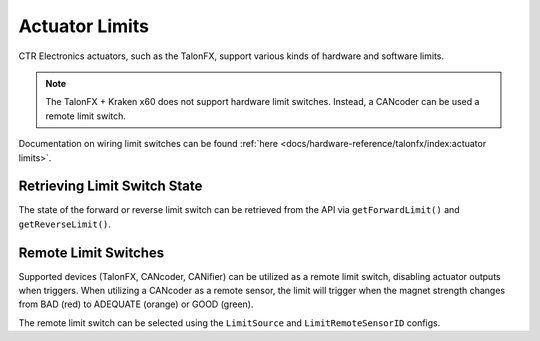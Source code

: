 Actuator Limits
===============

CTR Electronics actuators, such as the TalonFX, support various kinds of hardware and software limits.

.. note:: The TalonFX + Kraken x60 does not support hardware limit switches. Instead, a CANcoder can be used a remote limit switch.

Documentation on wiring limit switches can be found :ref:`here <docs/hardware-reference/talonfx/index:actuator limits>`.

Retrieving Limit Switch State
-----------------------------

The state of the forward or reverse limit switch can be retrieved from the API via ``getForwardLimit()`` and ``getReverseLimit()``.

.. tab-set::

   .. tab-item:: Java
      :sync: Java

      .. code-block:: java

         var forwardLimit = m_motor.getForwardLimit();

         if (forwardLimit.getValue() == ForwardLimitValue.ClosedToGround) {
            // do action when forward limit is closed
         }

   .. tab-item:: C++
      :sync: C++

      .. code-block:: cpp

         auto& forwardLimit = m_motor.GetForwardLimit();

         if (forwardLimit.GetValue() == signals::ForwardLimitValue::ClosedToGround) {
            // do action when forward limit is closed
         }

   .. tab-item:: Python
      :sync: Python

      .. code-block:: python

         forward_limit = self.motor.get_forward_limit()

         if forward_limit.value is signals.ForwardLimitValue.CLOSED_TO_GROUND:
            # do action when forward limit is closed

Remote Limit Switches
---------------------

Supported devices (TalonFX, CANcoder, CANifier) can be utilized as a remote limit switch, disabling actuator outputs when triggers. When utilizing a CANcoder as a remote sensor, the limit will trigger when the magnet strength changes from BAD (red) to ADEQUATE (orange) or GOOD (green).

The remote limit switch can be selected using the ``LimitSource`` and ``LimitRemoteSensorID`` configs.

.. tab-set::

   .. tab-item:: Java
      :sync: java

      .. code-block:: java

         var limitConfigs = new HardwareLimitSwitchConfigs();
         limitConfigs.ForwardLimitSource = ForwardLimitSourceValue.RemoteCANcoder;
         limitConfigs.ForwardLimitRemoteSensorID = m_cancoder.getDeviceID();

         m_motor.getConfigurator().apply(limitConfigs);

   .. tab-item:: C++
      :sync: cpp

      .. code-block:: cpp

         configs::HardwareLimitSwitchConfigs limitConfigs{};
         limitConfigs.ForwardLimitSource = signals::ForwardLimitSourceValue::RemoteCANcoder;
         limitConfigs.ForwardLimitRemoteSensorID = m_cancoder.GetDeviceID();

         m_motor.GetConfigurator().Apply(limitConfigs);

   .. tab-item:: Python
      :sync: python

      .. code-block:: python

         limit_configs = configs.HardwareLimitSwitchConfigs()
         limit_configs.forward_limit_source = signals.ForwardLimitSourceValue.REMOTE_CANCODER
         limit_configs.forward_limit_remote_sensor_id = self.cancoder.device_id

         self.motor.configurator.apply(limit_configs)
